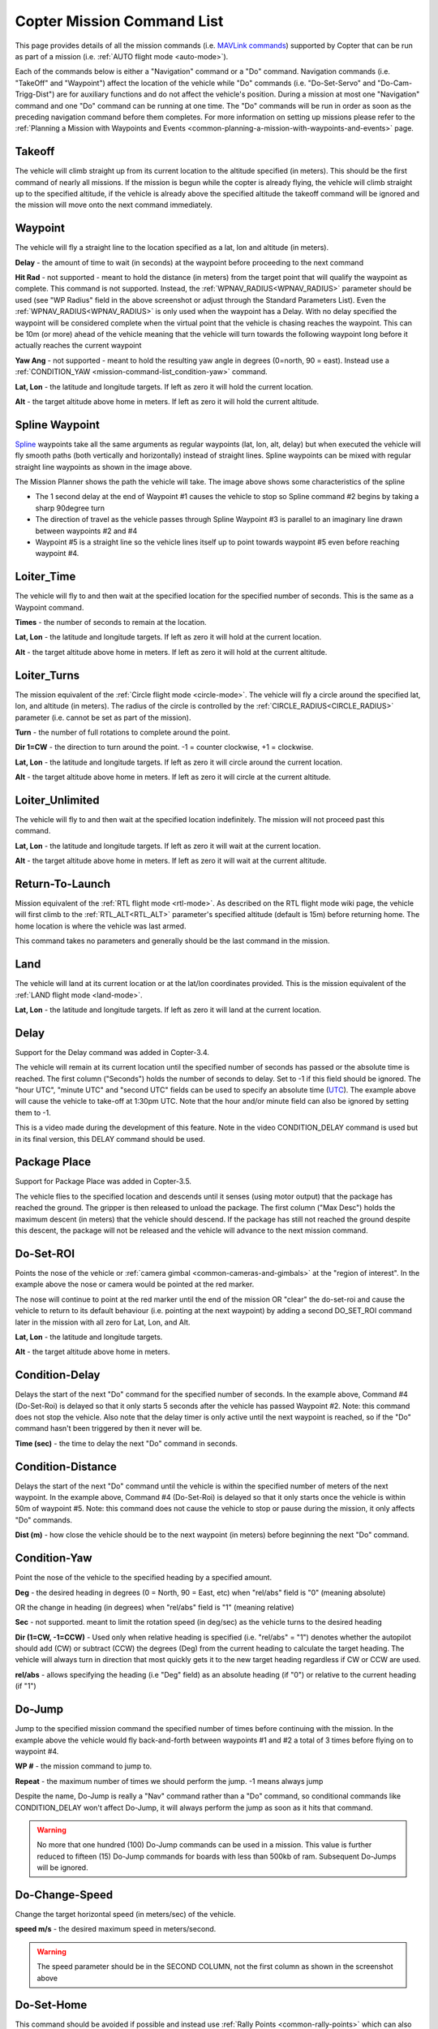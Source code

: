 .. _mission-command-list:

===========================
Copter Mission Command List
===========================

This page provides details of all the mission commands 
(i.e. `MAVLink commands <https://mavlink.io/en/messages/common.html#MAV_CMD_NAV_WAYPOINT>`__) supported by Copter that can be run as part of a mission (i.e. :ref:`AUTO flight mode <auto-mode>`).

Each of the commands below is either a "Navigation" command or a "Do"
command.  Navigation commands (i.e. "TakeOff" and "Waypoint") affect the
location of the vehicle while "Do" commands (i.e. "Do-Set-Servo" and
"Do-Cam-Trigg-Dist") are for auxiliary functions and do not affect the
vehicle's position.  During a mission at most one "Navigation" command
and one "Do" command can be running at one time.  The "Do" commands will
be run in order as soon as the preceding navigation command before them
completes.  For more information on setting up missions please refer to the
:ref:`Planning a Mission with Waypoints and Events <common-planning-a-mission-with-waypoints-and-events>`
page.

Takeoff
~~~~~~~

.. image:: ../../../images/TakeOff.jpg
    :target: ../_images/TakeOff.jpg

The vehicle will climb straight up from its current location to the
altitude specified (in meters). This should be the first command of
nearly all missions. If the mission is begun while the copter is already
flying, the vehicle will climb straight up to the specified altitude, if
the vehicle is already above the specified altitude the takeoff command
will be ignored and the mission will move onto the next command
immediately.

Waypoint
~~~~~~~~

.. image:: ../../../images/WayPoint.jpg
    :target: ../_images/WayPoint.jpg

The vehicle will fly a straight line to the location specified as a lat,
lon and altitude (in meters).

**Delay** - the amount of time to wait (in seconds) at the waypoint
before proceeding to the next command

**Hit Rad** - not supported - meant to hold the distance (in meters)
from the target point that will qualify the waypoint as complete. This
command is not supported. Instead, the :ref:`WPNAV_RADIUS<WPNAV_RADIUS>` parameter should be
used (see "WP Radius" field in the above screenshot or adjust through the
Standard Parameters List).  Even the :ref:`WPNAV_RADIUS<WPNAV_RADIUS>` is only used when the
waypoint has a Delay. With no delay specified the waypoint will be
considered complete when the virtual point that the vehicle is chasing
reaches the waypoint. This can be 10m (or more) ahead of the vehicle
meaning that the vehicle will turn towards the following waypoint long
before it actually reaches the current waypoint

**Yaw Ang** - not supported - meant to hold the resulting yaw angle in
degrees (0=north, 90 = east). Instead use a
:ref:`CONDITION_YAW <mission-command-list_condition-yaw>` command.

**Lat, Lon** - the latitude and longitude targets.  If left as zero it
will hold the current location.

**Alt** - the target altitude above home in meters.  If left as zero it
will hold the current altitude.

Spline Waypoint
~~~~~~~~~~~~~~~

.. image:: ../../../images/MissionList_SplineWaypoint.jpg
    :target: ../_images/MissionList_SplineWaypoint.jpg

`Spline <https://en.wikipedia.org/wiki/Spline_%28mathematics%29>`__ waypoints take all the same arguments as regular waypoints (lat, lon, alt, delay) but when executed the vehicle will fly smooth paths (both vertically and horizontally) instead of straight lines.  Spline waypoints can be mixed with regular straight line waypoints as shown in the image above.

The Mission Planner shows the path the vehicle will take.  The image
above shows some characteristics of the spline

-  The 1 second delay at the end of Waypoint #1 causes the vehicle to
   stop so Spline command #2 begins by taking a sharp 90degree turn
-  The direction of travel as the vehicle passes through Spline Waypoint
   #3 is parallel to an imaginary line drawn between waypoints #2 and #4
-  Waypoint #5 is a straight line so the vehicle lines itself up to
   point towards waypoint #5 even before reaching waypoint #4.

Loiter_Time
~~~~~~~~~~~

.. image:: ../../../images/MissionList_LoiterTime.png
    :target: ../_images/MissionList_LoiterTime.png

The vehicle will fly to and then wait at the specified location for the
specified number of seconds.  This is the same as a Waypoint command.

**Times** - the number of seconds to remain at the location.

**Lat, Lon** - the latitude and longitude targets. If left as zero it
will hold at the current location.

**Alt** - the target altitude above home in meters. If left as zero it
will hold at the current altitude.

Loiter_Turns
~~~~~~~~~~~~

.. image:: ../../../images/MissionList_LoiterTurns.png
    :target: ../_images/MissionList_LoiterTurns.png

The mission equivalent of the :ref:`Circle flight mode <circle-mode>`.  The vehicle will fly a circle around the
specified lat, lon, and altitude (in meters).  The radius of the circle
is controlled by the :ref:`CIRCLE_RADIUS<CIRCLE_RADIUS>` parameter (i.e. cannot be set as
part of the mission).

**Turn** - the number of full rotations to complete around the point.

**Dir 1=CW** - the direction to turn around the point. -1 = counter
clockwise, +1 = clockwise.

**Lat, Lon** - the latitude and longitude targets.  If left as zero it
will circle around the current location.

**Alt** - the target altitude above home in meters.  If left as zero it
will circle at the current altitude.

Loiter_Unlimited
~~~~~~~~~~~~~~~~

.. image:: ../../../images/MissionList_LoiterUnlimited.png
    :target: ../_images/MissionList_LoiterUnlimited.png

The vehicle will fly to and then wait at the specified location
indefinitely.  The mission will not proceed past this command.

**Lat, Lon** - the latitude and longitude targets. If left as zero it
will wait at the current location.

**Alt** - the target altitude above home in meters. If left as zero it
will wait at the current altitude.

Return-To-Launch
~~~~~~~~~~~~~~~~

.. image:: ../../../images/MissionList_RTL.png
    :target: ../_images/MissionList_RTL.png

Mission equivalent of the :ref:`RTL flight mode <rtl-mode>`.  As
described on the RTL flight mode wiki page, the vehicle will first climb
to the :ref:`RTL_ALT<RTL_ALT>` parameter's specified altitude (default is 15m) before
returning home.  The home location is where the vehicle was last armed.

This command takes no parameters and generally should be the last
command in the mission.

Land
~~~~

.. image:: ../../../images/MissionList_Land.png
    :target: ../_images/MissionList_Land.png

The vehicle will land at its current location or at the lat/lon coordinates
provided.  This is the mission equivalent of the :ref:`LAND flight mode <land-mode>`.

**Lat, Lon** - the latitude and longitude targets. If left as zero it
will land at the current location.

Delay
~~~~~

.. image:: ../../../images/MissionList_NavDelay.png
    :target: ../_images/MissionList_NavDelay.png

Support for the Delay command was added in Copter-3.4.

The vehicle will remain at its current location until the specified number of seconds has passed or the absolute time is reached.
The first column ("Seconds") holds the number of seconds to delay.  Set to -1 if this field should be ignored.
The "hour UTC", "minute UTC" and "second UTC" fields can be used to specify an absolute time (`UTC <https://en.wikipedia.org/wiki/Coordinated_Universal_Time>`__).  The example above will cause the vehicle to take-off at 1:30pm UTC.  Note that the hour and/or minute field can also be ignored by setting them to -1.

This is a video made during the development of this feature.  Note in the video CONDITION_DELAY command is used but in its final version, this DELAY command should be used.

..  youtube:: 9VK3yjIyCSo
    :width: 100%

Package Place
~~~~~~~~~~~~~

.. image:: ../../../images/MissionList_packageplace.png
    :target: ../_images/MissionList_packageplace.png

Support for Package Place was added in Copter-3.5.

The vehicle flies to the specified location and descends until it senses (using motor output) that the package has reached the ground.  The gripper is then released to unload the package.
The first column ("Max Desc") holds the maximum descent (in meters) that the vehicle should descend.  If the package has still not reached the ground despite this descent, the package will not be released and the vehicle will advance to the next mission command.

..  youtube:: m4GK4ALqluc
    :width: 100%

.. _mission-command-list_do-set-roi:

Do-Set-ROI
~~~~~~~~~~

.. image:: ../../../images/MissionList_DoSetRoi.jpg
    :target: ../_images/MissionList_DoSetRoi.jpg

Points the nose of the vehicle or :ref:`camera gimbal <common-cameras-and-gimbals>` at the "region of interest".  In the example above the nose or camera would be pointed at the red marker.

The nose will continue to point at the red marker until the end of the mission OR "clear" the do-set-roi and cause the vehicle to return to its default behaviour (i.e. pointing at the next waypoint) by adding a second DO_SET_ROI command later in the mission with all zero for Lat, Lon, and Alt.

**Lat, Lon** - the latitude and longitude targets.

**Alt** - the target altitude above home in meters.

..  youtube:: W8NCFHrEjfU
    :width: 100%
    
Condition-Delay
~~~~~~~~~~~~~~~

.. image:: ../../../images/MissionList_ConditionDelay.png
    :target: ../_images/MissionList_ConditionDelay.png

Delays the start of the next "Do" command for the specified number of
seconds. In the example above, Command #4 (Do-Set-Roi) is delayed so
that it only starts 5 seconds after the vehicle has passed Waypoint #2.
Note: this command does not stop the vehicle. Also note that the delay
timer is only active until the next waypoint is reached, so if the "Do"
command hasn't been triggered by then it never will be.

**Time (sec)** - the time to delay the next "Do" command in seconds.

Condition-Distance
~~~~~~~~~~~~~~~~~~

.. image:: ../../../images/MissionList_ConditionDistance.png
    :target: ../_images/MissionList_ConditionDistance.png

Delays the start of the next "Do" command until the vehicle is within
the specified number of meters of the next waypoint. In the example
above, Command #4 (Do-Set-Roi) is delayed so that it only starts once
the vehicle is within 50m of waypoint #5. Note: this command does not
cause the vehicle to stop or pause during the mission, it only affects
"Do" commands.

**Dist (m)** - how close the vehicle should be to the next waypoint (in
meters) before beginning the next "Do" command.


.. _mission-command-list_condition-yaw:

Condition-Yaw
~~~~~~~~~~~~~

.. image:: ../../../images/MissionList_ConditionYaw.png
    :target: ../_images/MissionList_ConditionYaw.png

Point the nose of the vehicle to the specified heading by a specified
amount.

**Deg** - the desired heading in degrees (0 = North, 90 = East, etc)
when "rel/abs" field is "0" (meaning absolute)

OR the change in heading (in degrees) when "rel/abs" field is "1"
(meaning relative)

**Sec** - not supported.  meant to limit the rotation speed (in deg/sec)
as the vehicle turns to the desired heading

**Dir (1=CW, -1=CCW)** - Used only when relative heading is specified
(i.e. "rel/abs" = "1") denotes whether the autopilot should add
(CW) or subtract (CCW) the degrees (Deg) from the current heading to
calculate the target heading. The vehicle will always turn in direction
that most quickly gets it to the new target heading regardless if CW or
CCW are used.

**rel/abs** - allows specifying the heading (i.e "Deg" field) as an
absolute heading (if "0") or relative to the current heading (if "1")

Do-Jump
~~~~~~~

.. image:: ../../../images/MissionList_DoJump.png
    :target: ../_images/MissionList_DoJump.png

Jump to the specified mission command the specified number of times
before continuing with the mission.  In the example above the vehicle
would fly back-and-forth between waypoints #1 and #2 a total of 3 times
before flying on to waypoint #4.

**WP #** - the mission command to jump to.

**Repeat** - the maximum number of times we should perform the jump. -1
means always jump

Despite the name, Do-Jump is really a "Nav" command rather than a "Do"
command, so conditional commands like CONDITION_DELAY won't affect
Do-Jump, it will always perform the jump as soon as it hits that
command.

.. warning::

   No more that one hundred (100) Do-Jump commands can be used in a mission. This value is further reduced to fifteen (15) Do-Jump commands for boards with less than 500kb of ram. Subsequent Do-Jumps will be ignored.

Do-Change-Speed
~~~~~~~~~~~~~~~

.. image:: ../../../images/MissionList_DoChangeSpeed.png
    :target: ../_images/MissionList_DoChangeSpeed.png

Change the target horizontal speed (in meters/sec) of the vehicle.

**speed m/s** - the desired maximum speed in meters/second.

.. warning::

   The speed parameter should be in the SECOND COLUMN, not the first column as shown in the screenshot above

Do-Set-Home
~~~~~~~~~~~

.. image:: ../../../images/MissionList_DoSetHome.png
    :target: ../_images/MissionList_DoSetHome.png

This command should be avoided if possible and instead use :ref:`Rally Points <common-rally-points>` which can also control the position used for Return-To-Launch.

**Current(1)/Spec(0)** - if "1" use the current location as the new home, if "0" use the specified Lat and Lon coordinate (not labelled yet!)

**Lat, Lon** - the latitude and longitude targets.

Do-Set-Cam-Trigg-Dist
~~~~~~~~~~~~~~~~~~~~~

.. image:: ../../../images/MissionList_DoSetCamTriggDist.png
    :target: ../_images/MissionList_DoSetCamTriggDist.png

Trigger the :ref:`camera shutter <common-camera-shutter-with-servo>`
at regular distance intervals. For example the command above will cause
the camera shutter to trigger after every 5m that the vehicle travels.

**Dist (m)** - distance interval in meters.

To stop the camera from triggering, add a DO_SET_CAM_TRIGG_DIST later in the mission with Dist = 0

.. _mission-command-list_do-set-relay:

Do-Set-Relay
~~~~~~~~~~~~

.. image:: ../../../images/MissionList_DoSetRelay.png
    :target: ../_images/MissionList_DoSetRelay.png

Set a :ref:`Relay <common-relay>` pin's voltage high or low.  The
columns are mislabeled in the Mission Planner (issue here).

**First column is Relay number** : 0 = First Relay, 1 = Second Relay

**Second column is On/Off** : 0 = Off (i.e. 0V), 1 = On (i.e. 3.3V on
most autopilots)

Do-Repeat-Relay
~~~~~~~~~~~~~~~

.. image:: ../../../images/MissionList_DoRepeatRelay.png
    :target: ../_images/MissionList_DoRepeatRelay.png

Toggle the :ref:`Relay <common-relay>` pin's voltage a specified number of
times. In the example above, assuming the relay was off to begin with,
it would be set high and then after 3 seconds it would be toggled low
again.

**First column is Relay number** : 0 = First Relay, 1 = Second Relay

**Repeat #** : how many times the relay should be toggled

**Delay(s)** - Number of seconds between each toggle.

Do-Set-Servo
~~~~~~~~~~~~

.. image:: ../../../images/MissionList_DoSetServo.png
    :target: ../_images/MissionList_DoSetServo.png

Move a :ref:`servo <common-servo>` to a particular PWM value. In the
example above, the servo attached to output channel 8 would be moved to
PWM 1700 (servo's generally accept PWM values between 1000 and 2000).

**Ser No** : the output channel the servo is attached to

**PWM** : PWM value to output to the servo

Do-Repeat-Servo
~~~~~~~~~~~~~~~

.. image:: ../../../images/MissionList_DoRepeatServo.png
    :target: ../_images/MissionList_DoRepeatServo.png

Repeatedly move a :ref:`servo <common-servo>` back and forth between
its mid position and a specified PWM value. In the example above, the
servo attached to output channel 8 would be moved to PWM 1700, then
after 4 seconds, back to mid (default is 1500 which is held in the
:ref:`RC8_TRIM<RC8_TRIM>` parameter), after another 4 seconds it would be moved to 1700
again, then finally after 4 more seconds it would be moved back to mid.

**Ser No** : the output channel the servo is attached to

**PWM** : PWM value to output to the servo

**Repeat #** : Number of times to move the servo to the specified PWM
value

**Delay (s)** : the delay in seconds between each servo movement

Do-Digicam-Control
~~~~~~~~~~~~~~~~~~

.. image:: ../../../images/MissionList_DoDigicamControl.png
    :target: ../_images/MissionList_DoDigicamControl.png

Trigger the :ref:`camera shutter <common-camera-shutter-with-servo>`
once. This command takes no additional arguments.

Do-Fence-Enable
~~~~~~~~~~~~~~~~~~

.. image:: ../../../images/MissionList_DoFenceEnable.png
    :target: ../_images/MissionList_DoFenceEnable.png

Enable(1) or Disable(0) the Copter :ref:`common-ac2_simple_geofence` and/or Copter :ref:`common-polygon_fence`. This command takes no additional arguments.

Do-Mount-Control
~~~~~~~~~~~~~~~~

.. image:: ../../../images/MissionList_DoMountControl.png
    :target: ../_images/MissionList_DoMountControl.png

Controls the roll, pitch and yaw angle of the :ref:`camera gimbal <common-cameras-and-gimbals>`. This can be used to point the camera in specific directions at various times in the mission.

Do-Gripper
~~~~~~~~~~

.. image:: ../../../images/MissionList_DoGripper.png
    :target: ../_images/MissionList_DoGripper.png

This command allows opening and closing a :ref:`servo gripper <common-gripper-servo>` or :ref:`EPM gripper <common-cameras-and-gimbals>`.
Set the "drop/grab" column to 0 to close the gripper, 1 to open the gripper.  The first column, "Gripper No" is ignored because we currently only support a single gripper per vehicle.
